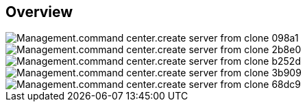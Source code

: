 
////

Used in:

_include/todo/Management.command_center.create_server_from_clone.adoc


////

== Overview
image::Management.command_center.create_server_from_clone-098a1.png[]

image::Management.command_center.create_server_from_clone-2b8e0.png[]

image::Management.command_center.create_server_from_clone-b252d.png[]

image::Management.command_center.create_server_from_clone-3b909.png[]

image::Management.command_center.create_server_from_clone-68dc9.png[]
